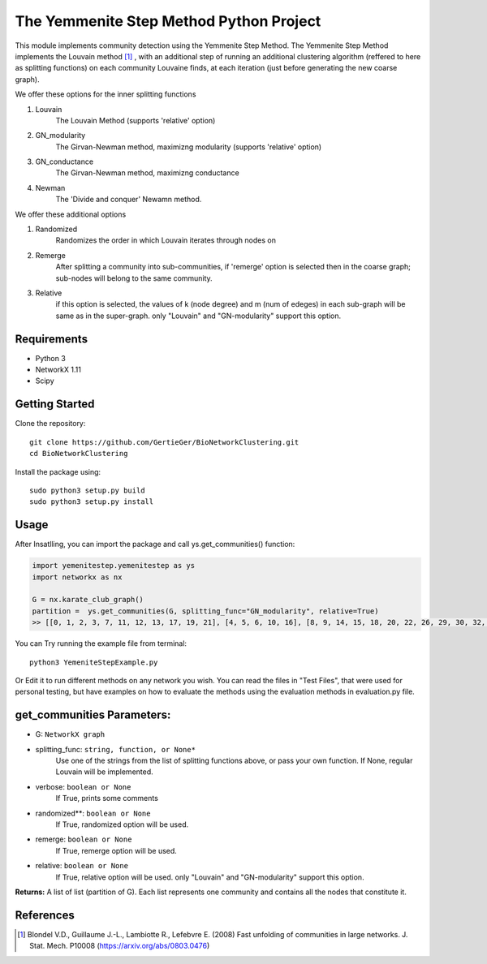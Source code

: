 
The Yemmenite Step Method Python Project
==============================

This module implements community detection using the Yemmenite Step Method.
The Yemmenite Step Method implements the Louvain method [#f1]_ , with an additional step of running an additional clustering algorithm (reffered to here as splitting functions) on each community Louvaine finds, at each iteration (just before generating the new coarse graph).

| We offer these options for the inner splitting functions
1. Louvain
    The Louvain Method (supports 'relative' option)
2. GN_modularity
    The Girvan-Newman method, maximizng modularity (supports 'relative' option)
3. GN_conductance
    The Girvan-Newman method, maximizng conductance
4. Newman
    The 'Divide and conquer' Newamn method.
    
| We offer these additional options
1) Randomized
    Randomizes the order in which Louvain iterates through nodes on
2) Remerge
    After splitting a community into sub-communities, if 'remerge' option is selected
    then in the coarse graph; sub-nodes will belong to the same community.
3) Relative
    if this option is selected, the values of k (node degree) and m (num of edeges) in each
    sub-graph will be same as in the super-graph.
    only "Louvain" and "GN-modularity" support this option.

Requirements
------------

* Python 3
* NetworkX 1.11
* Scipy


Getting Started
-----
Clone the repository::

    git clone https://github.com/GertieGer/BioNetworkClustering.git
    cd BioNetworkClustering

Install the package using::

    sudo python3 setup.py build
    sudo python3 setup.py install

Usage
-----
After Insatlling, you can import the package and call ys.get_communities() function:

.. code:: python

    import yemenitestep.yemenitestep as ys
    import networkx as nx

    G = nx.karate_club_graph()
    partition =  ys.get_communities(G, splitting_func="GN_modularity", relative=True)
    >> [[0, 1, 2, 3, 7, 11, 12, 13, 17, 19, 21], [4, 5, 6, 10, 16], [8, 9, 14, 15, 18, 20, 22, 26, 29, 30, 32, 33], [23, 24, 25, 27, 28, 31]]

You can Try running the example file from terminal::

    python3 YemeniteStepExample.py

Or Edit it to run different methods on any network you wish.
You can read the files in "Test Files", that were used for personal testing, but have examples on how to evaluate the methods using the evaluation methods in evaluation.py file.

get_communities Parameters:
-------------------

* G: ``NetworkX graph``
* splitting_func: ``string, function, or None*``
    Use one of the strings from the list of splitting functions above,
    or pass your own function. If None, regular Louvain will be implemented.
* verbose: ``boolean or None``
    If True, prints some comments
* randomized**: ``boolean or None``
    If True, randomized option will be used.
* remerge: ``boolean or None``
    If True, remerge option will be used.
* relative: ``boolean or None``
    If True, relative option will be used.
    only "Louvain" and "GN-modularity" support this option.

**Returns:**
A list of list (partition of G). 
Each list represents one community and contains all the nodes that constitute it.


References
----------

.. [#f1] Blondel V.D., Guillaume J.-L., Lambiotte R., Lefebvre E. (2008) Fast unfolding of communities in large networks. J. Stat. Mech. P10008 (https://arxiv.org/abs/0803.0476)
